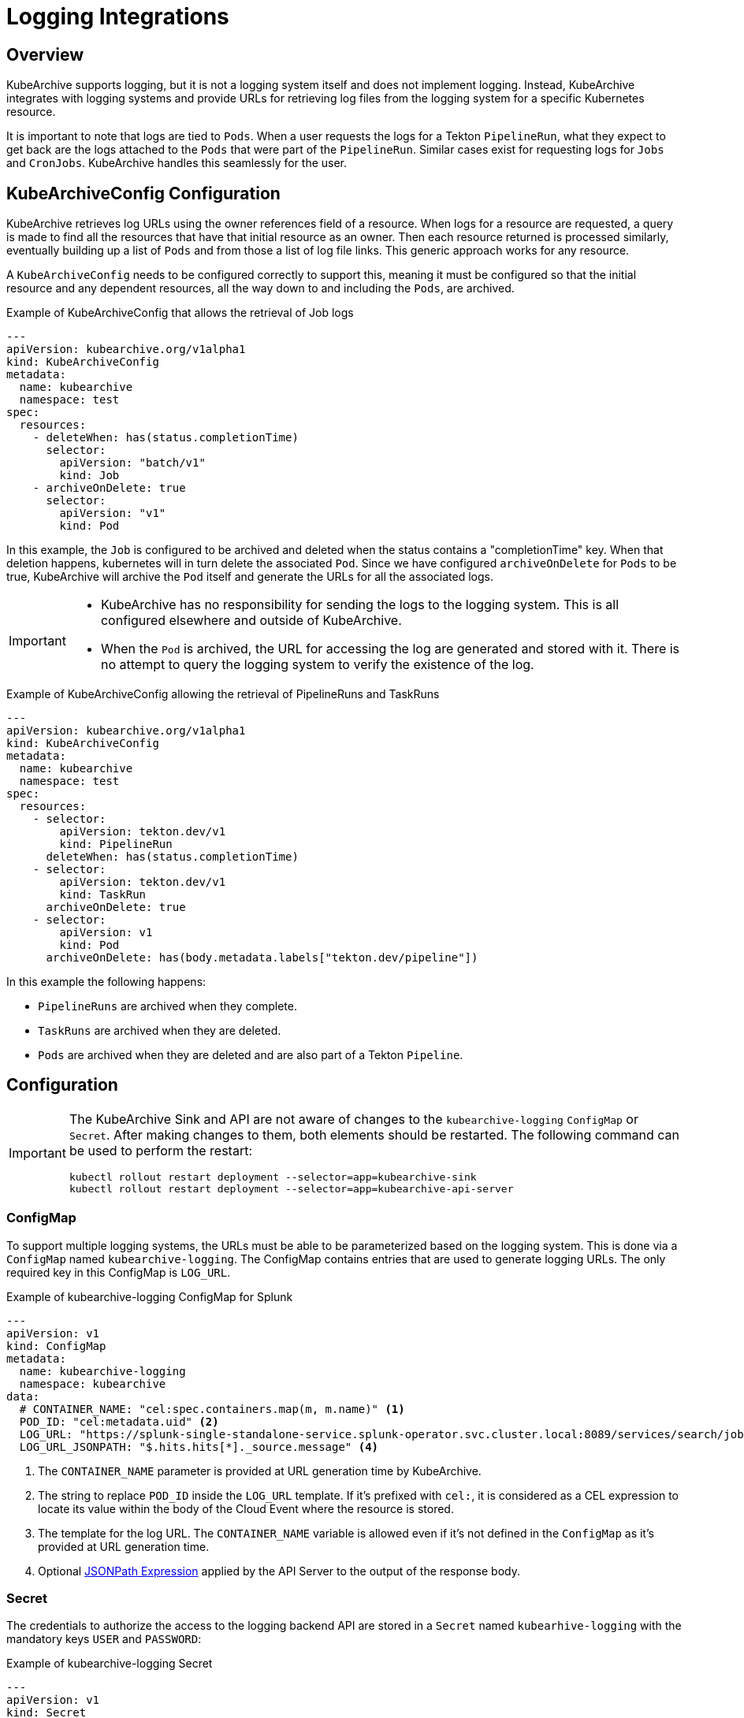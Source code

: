 = Logging Integrations

== Overview

KubeArchive supports logging, but it is not a logging system itself and
does not implement logging. Instead, KubeArchive integrates with logging systems
and provide URLs for retrieving log files from the logging system for a specific
Kubernetes resource.

It is important to note that logs are tied to `Pods`. When a user requests the logs
for a Tekton `PipelineRun`, what they expect to get back are the logs attached to the
`Pods` that were part of the `PipelineRun`. Similar cases exist for requesting logs for
`Jobs` and `CronJobs`. KubeArchive handles this seamlessly for the user.

== KubeArchiveConfig Configuration

KubeArchive retrieves log URLs using the owner references field of a resource.
When logs for a resource are requested, a query is made to find all the resources
that have that initial resource as an owner. Then each resource returned is
processed similarly, eventually building up a list of `Pods` and from those a
list of log file links. This generic approach works for any resource.

A `KubeArchiveConfig` needs to be configured correctly to support this, meaning it must
be configured so that the initial resource and any dependent resources, all the way
down to and including the `Pods`, are archived.

.Example of KubeArchiveConfig that allows the retrieval of Job logs
[source,yaml]
----
---
apiVersion: kubearchive.org/v1alpha1
kind: KubeArchiveConfig
metadata:
  name: kubearchive
  namespace: test
spec:
  resources:
    - deleteWhen: has(status.completionTime)
      selector:
        apiVersion: "batch/v1"
        kind: Job
    - archiveOnDelete: true
      selector:
        apiVersion: "v1"
        kind: Pod
----
In this example, the `Job` is configured to be archived and deleted when
the status contains a "completionTime" key. When that deletion happens,
kubernetes will in turn delete the associated `Pod`. Since we have
configured `archiveOnDelete` for `Pods` to be true, KubeArchive will archive
the `Pod` itself and generate the URLs for all the associated logs.

[IMPORTANT]
====

- KubeArchive has no responsibility for sending the logs to the logging system.
This is all configured elsewhere and outside of KubeArchive.
- When the `Pod` is archived, the URL for accessing the log are generated
and stored with it. There is no attempt to query the logging system to verify
the existence of the log.

====

.Example of KubeArchiveConfig allowing the retrieval of PipelineRuns and TaskRuns
[source,yaml]
----
---
apiVersion: kubearchive.org/v1alpha1
kind: KubeArchiveConfig
metadata:
  name: kubearchive
  namespace: test
spec:
  resources:
    - selector:
        apiVersion: tekton.dev/v1
        kind: PipelineRun
      deleteWhen: has(status.completionTime)
    - selector:
        apiVersion: tekton.dev/v1
        kind: TaskRun
      archiveOnDelete: true
    - selector:
        apiVersion: v1
        kind: Pod
      archiveOnDelete: has(body.metadata.labels["tekton.dev/pipeline"])
----
In this example the following happens:

- `PipelineRuns` are archived when they complete.
- `TaskRuns` are archived when they are deleted.
- `Pods` are archived when they are deleted and are also part of a Tekton `Pipeline`.

== Configuration

[IMPORTANT]
====
The KubeArchive Sink and API are not aware of changes to the `kubearchive-logging` `ConfigMap` or `Secret`.
After making changes to them, both elements should be restarted. The following
command can be used to perform the restart:

[source, bash]
----
kubectl rollout restart deployment --selector=app=kubearchive-sink
kubectl rollout restart deployment --selector=app=kubearchive-api-server
----
====

=== ConfigMap

To support multiple logging systems, the URLs must be able to be parameterized
based on the logging system. This is done via a `ConfigMap` named
`kubearchive-logging`.
The ConfigMap contains entries that are used to generate logging URLs.
The only required key in this ConfigMap is `LOG_URL`.

.Example of kubearchive-logging ConfigMap for Splunk
[source,yaml]
----
---
apiVersion: v1
kind: ConfigMap
metadata:
  name: kubearchive-logging
  namespace: kubearchive
data:
  # CONTAINER_NAME: "cel:spec.containers.map(m, m.name)" <1>
  POD_ID: "cel:metadata.uid" <2>
  LOG_URL: "https://splunk-single-standalone-service.splunk-operator.svc.cluster.local:8089/services/search/jobs/export?search=search%20%2A%20%7C%20spath%20%22kubernetes.pod_id%22%20%7C%20search%20%22kubernetes.pod_id%22%3D%22{POD_ID}%22%20%7C%20spath%20%22kubernetes.container_name%22%20%7C%20search%20%22kubernetes.container_name%22%3D%22{CONTAINER_NAME}%22%20%7C%20sort%20time%20%7C%20table%20%22message%22&output_mode=json" <3>
  LOG_URL_JSONPATH: "$.hits.hits[*]._source.message" <4>
----

<1> The `CONTAINER_NAME` parameter is provided at URL generation time by KubeArchive.
<2> The string to replace `POD_ID` inside the `LOG_URL` template.
If it's prefixed with `cel:`, it is considered as a CEL expression to locate its value
within the body of the Cloud Event where the resource is stored.
<3> The template for the log URL. The `CONTAINER_NAME` variable is allowed
even if it's not defined in the `ConfigMap` as it's provided at URL generation time.
<4> Optional
link:https://goessner.net/articles/JsonPath/[JSONPath Expression]
applied by the API Server to the output of the response body.

=== Secret

The credentials to authorize the access to the logging backend API are stored in a `Secret`
named `kubearhive-logging` with the mandatory keys `USER` and `PASSWORD`:

.Example of kubearchive-logging Secret
[source, yaml]
----
---
apiVersion: v1
kind: Secret
metadata:
  name: kubearchive-logging
  namespace: kubearchive
type: Opaque
stringData: <1>
  USER: user
  PASSWORD: password # notsecret
----

<1> The user and password used for HTTP Basic Access Authentication

== Supported Logging Systems

KubeArchive currently integrates with both Splunk and Elasticsearch

=== Elasticsearch

.Example of kubearchive-logging ConfigMap fot ElasticSearch integration
[source,yaml]
----
---
apiVersion: v1
kind: ConfigMap
metadata:
  name: kubearchive-logging
  namespace: kubearchive
data:
  POD_ID: "cel:metadata.uid"
  LOG_URL: "https://localhost:9200/fluentd/_search?_source_includes=message&size=10000&sort=_doc&q=kubernetes.pod_id:{POD_ID}%20AND%20kubernetes.container_name:{CONTAINER_NAME}"
  LOG_URL_JSONPATH: "$.hits.hits[*]._source.message"
----

=== Splunk

.Example of kubearchive-logging ConfigMap for Splunk integration
[source,yaml]
----
---
apiVersion: v1
kind: ConfigMap
metadata:
  name: kubearchive-logging
  namespace: kubearchive
data:
  POD_ID: "cel:metadata.uid"
  LOG_URL: "https://splunk-single-standalone-service.splunk-operator.svc.cluster.local:8089/services/search/jobs/export?search=search%20%2A%20%7C%20spath%20%22kubernetes.pod_id%22%20%7C%20search%20%22kubernetes.pod_id%22%3D%22{POD_ID}%22%20%7C%20spath%20%22kubernetes.container_name%22%20%7C%20search%20%22kubernetes.container_name%22%3D%22{CONTAINER_NAME}%22%20%7C%20sort%20time%20%7C%20table%20%22message%22&output_mode=json"
  LOG_URL_JSONPATH: "$[*].result.message"
----
